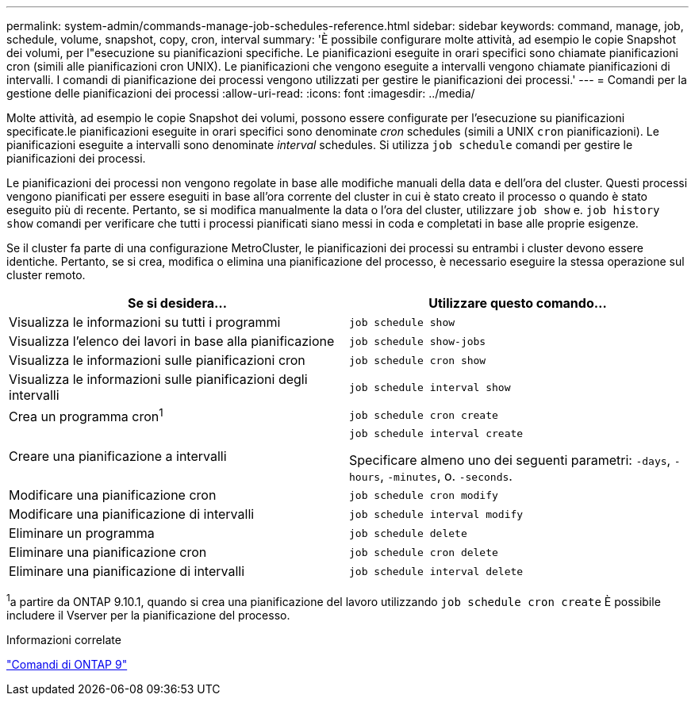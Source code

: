 ---
permalink: system-admin/commands-manage-job-schedules-reference.html 
sidebar: sidebar 
keywords: command, manage, job, schedule, volume, snapshot, copy, cron, interval 
summary: 'È possibile configurare molte attività, ad esempio le copie Snapshot dei volumi, per l"esecuzione su pianificazioni specifiche. Le pianificazioni eseguite in orari specifici sono chiamate pianificazioni cron (simili alle pianificazioni cron UNIX). Le pianificazioni che vengono eseguite a intervalli vengono chiamate pianificazioni di intervalli. I comandi di pianificazione dei processi vengono utilizzati per gestire le pianificazioni dei processi.' 
---
= Comandi per la gestione delle pianificazioni dei processi
:allow-uri-read: 
:icons: font
:imagesdir: ../media/


[role="lead"]
Molte attività, ad esempio le copie Snapshot dei volumi, possono essere configurate per l'esecuzione su pianificazioni specificate.le pianificazioni eseguite in orari specifici sono denominate _cron_ schedules (simili a UNIX `cron` pianificazioni). Le pianificazioni eseguite a intervalli sono denominate _interval_ schedules. Si utilizza `job schedule` comandi per gestire le pianificazioni dei processi.

Le pianificazioni dei processi non vengono regolate in base alle modifiche manuali della data e dell'ora del cluster. Questi processi vengono pianificati per essere eseguiti in base all'ora corrente del cluster in cui è stato creato il processo o quando è stato eseguito più di recente. Pertanto, se si modifica manualmente la data o l'ora del cluster, utilizzare `job show` e. `job history show` comandi per verificare che tutti i processi pianificati siano messi in coda e completati in base alle proprie esigenze.

Se il cluster fa parte di una configurazione MetroCluster, le pianificazioni dei processi su entrambi i cluster devono essere identiche. Pertanto, se si crea, modifica o elimina una pianificazione del processo, è necessario eseguire la stessa operazione sul cluster remoto.

|===
| Se si desidera... | Utilizzare questo comando... 


 a| 
Visualizza le informazioni su tutti i programmi
 a| 
`job schedule show`



 a| 
Visualizza l'elenco dei lavori in base alla pianificazione
 a| 
`job schedule show-jobs`



 a| 
Visualizza le informazioni sulle pianificazioni cron
 a| 
`job schedule cron show`



 a| 
Visualizza le informazioni sulle pianificazioni degli intervalli
 a| 
`job schedule interval show`



 a| 
Crea un programma cron^1^
 a| 
`job schedule cron create`



 a| 
Creare una pianificazione a intervalli
 a| 
`job schedule interval create`

Specificare almeno uno dei seguenti parametri: `-days`, `-hours`, `-minutes`, o. `-seconds`.



 a| 
Modificare una pianificazione cron
 a| 
`job schedule cron modify`



 a| 
Modificare una pianificazione di intervalli
 a| 
`job schedule interval modify`



 a| 
Eliminare un programma
 a| 
`job schedule delete`



 a| 
Eliminare una pianificazione cron
 a| 
`job schedule cron delete`



 a| 
Eliminare una pianificazione di intervalli
 a| 
`job schedule interval delete`

|===
^1^a partire da ONTAP 9.10.1, quando si crea una pianificazione del lavoro utilizzando `job schedule cron create` È possibile includere il Vserver per la pianificazione del processo.

.Informazioni correlate
http://docs.netapp.com/ontap-9/topic/com.netapp.doc.dot-cm-cmpr/GUID-5CB10C70-AC11-41C0-8C16-B4D0DF916E9B.html["Comandi di ONTAP 9"^]
